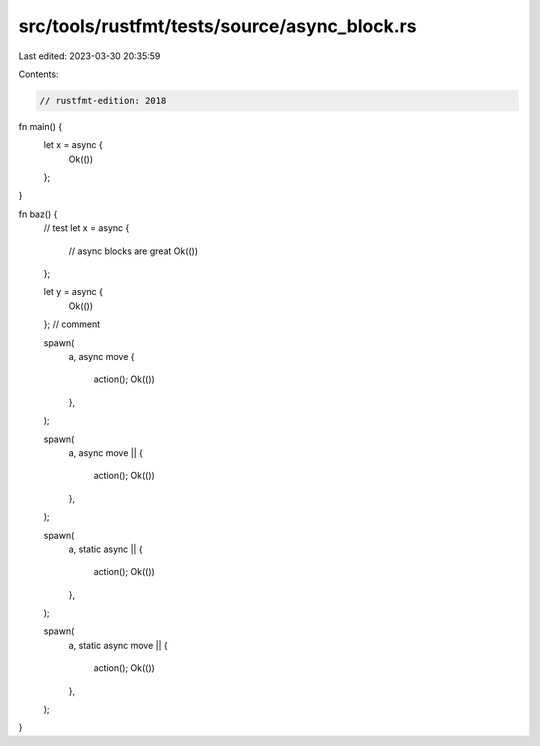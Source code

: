 src/tools/rustfmt/tests/source/async_block.rs
=============================================

Last edited: 2023-03-30 20:35:59

Contents:

.. code-block:: rs

    // rustfmt-edition: 2018

fn main() {
    let x = async {
        Ok(())
    };
}

fn baz() {
    // test
    let x = async {
        // async blocks are great
        Ok(())
    };

    let y = async {
        Ok(())
    }; // comment

    spawn(
        a,
        async move {
            action();
            Ok(())
        },
    );

    spawn(
        a,
        async move || {
            action();
            Ok(())
        },
    );

    spawn(
        a,
        static async || {
            action();
            Ok(())
        },
    );

    spawn(
        a,
        static async move || {
            action();
            Ok(())
        },
    );
}


